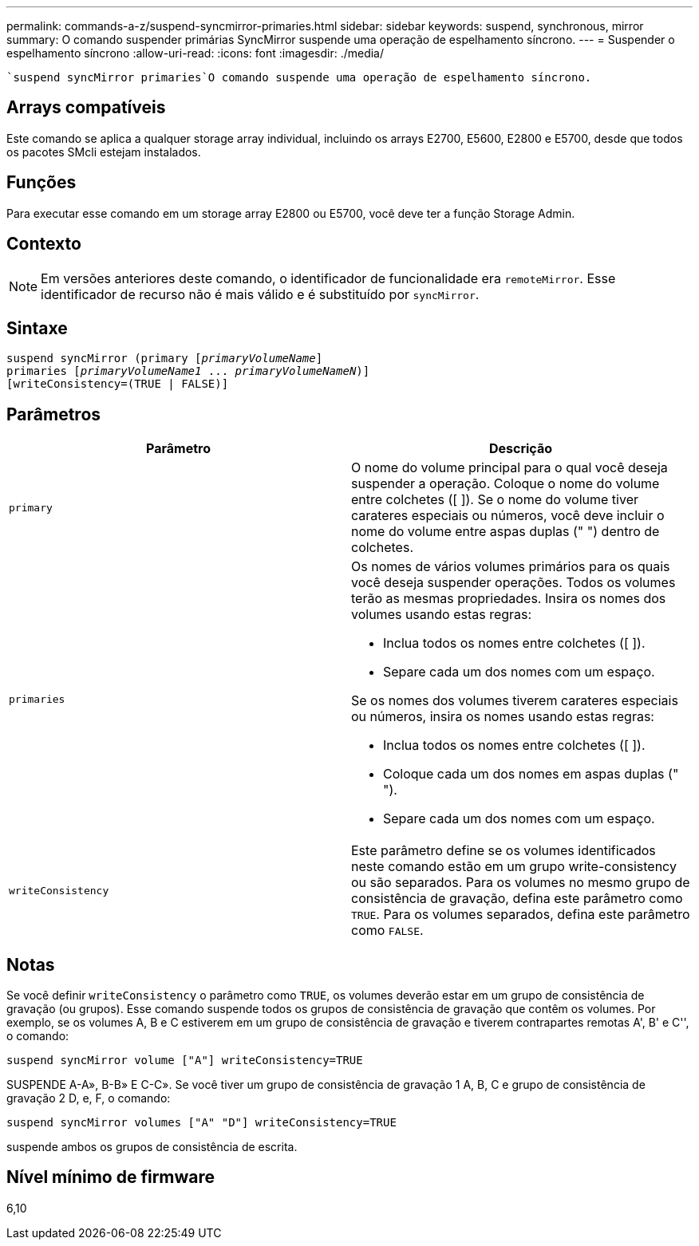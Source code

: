 ---
permalink: commands-a-z/suspend-syncmirror-primaries.html 
sidebar: sidebar 
keywords: suspend, synchronous, mirror 
summary: O comando suspender primárias SyncMirror suspende uma operação de espelhamento síncrono. 
---
= Suspender o espelhamento síncrono
:allow-uri-read: 
:icons: font
:imagesdir: ./media/


[role="lead"]
 `suspend syncMirror primaries`O comando suspende uma operação de espelhamento síncrono.



== Arrays compatíveis

Este comando se aplica a qualquer storage array individual, incluindo os arrays E2700, E5600, E2800 e E5700, desde que todos os pacotes SMcli estejam instalados.



== Funções

Para executar esse comando em um storage array E2800 ou E5700, você deve ter a função Storage Admin.



== Contexto

[NOTE]
====
Em versões anteriores deste comando, o identificador de funcionalidade era `remoteMirror`. Esse identificador de recurso não é mais válido e é substituído por `syncMirror`.

====


== Sintaxe

[listing, subs="+macros"]
----

suspend syncMirror (primary pass:quotes[[_primaryVolumeName_]]
primaries pass:quotes[[_primaryVolumeName1_ ... _primaryVolumeNameN_])]
[writeConsistency=(TRUE | FALSE)]
----


== Parâmetros

[cols="2*"]
|===
| Parâmetro | Descrição 


 a| 
`primary`
 a| 
O nome do volume principal para o qual você deseja suspender a operação. Coloque o nome do volume entre colchetes ([ ]). Se o nome do volume tiver carateres especiais ou números, você deve incluir o nome do volume entre aspas duplas (" ") dentro de colchetes.



 a| 
`primaries`
 a| 
Os nomes de vários volumes primários para os quais você deseja suspender operações. Todos os volumes terão as mesmas propriedades. Insira os nomes dos volumes usando estas regras:

* Inclua todos os nomes entre colchetes ([ ]).
* Separe cada um dos nomes com um espaço.


Se os nomes dos volumes tiverem carateres especiais ou números, insira os nomes usando estas regras:

* Inclua todos os nomes entre colchetes ([ ]).
* Coloque cada um dos nomes em aspas duplas (" ").
* Separe cada um dos nomes com um espaço.




 a| 
`writeConsistency`
 a| 
Este parâmetro define se os volumes identificados neste comando estão em um grupo write-consistency ou são separados. Para os volumes no mesmo grupo de consistência de gravação, defina este parâmetro como `TRUE`. Para os volumes separados, defina este parâmetro como `FALSE`.

|===


== Notas

Se você definir `writeConsistency` o parâmetro como `TRUE`, os volumes deverão estar em um grupo de consistência de gravação (ou grupos). Esse comando suspende todos os grupos de consistência de gravação que contêm os volumes. Por exemplo, se os volumes A, B e C estiverem em um grupo de consistência de gravação e tiverem contrapartes remotas A', B' e C'', o comando:

[listing]
----
suspend syncMirror volume ["A"] writeConsistency=TRUE
----
SUSPENDE A-A», B-B» E C-C». Se você tiver um grupo de consistência de gravação 1 A, B, C e grupo de consistência de gravação 2 D, e, F, o comando:

[listing]
----
suspend syncMirror volumes ["A" "D"] writeConsistency=TRUE
----
suspende ambos os grupos de consistência de escrita.



== Nível mínimo de firmware

6,10
